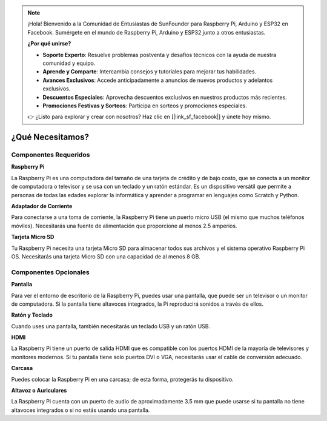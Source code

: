 .. note::

    ¡Hola! Bienvenido a la Comunidad de Entusiastas de SunFounder para Raspberry Pi, Arduino y ESP32 en Facebook. Sumérgete en el mundo de Raspberry Pi, Arduino y ESP32 junto a otros entusiastas.

    **¿Por qué unirse?**

    - **Soporte Experto**: Resuelve problemas postventa y desafíos técnicos con la ayuda de nuestra comunidad y equipo.
    - **Aprende y Comparte**: Intercambia consejos y tutoriales para mejorar tus habilidades.
    - **Avances Exclusivos**: Accede anticipadamente a anuncios de nuevos productos y adelantos exclusivos.
    - **Descuentos Especiales**: Aprovecha descuentos exclusivos en nuestros productos más recientes.
    - **Promociones Festivas y Sorteos**: Participa en sorteos y promociones especiales.

    👉 ¿Listo para explorar y crear con nosotros? Haz clic en [|link_sf_facebook|] y únete hoy mismo.

¿Qué Necesitamos?
====================

Componentes Requeridos
--------------------------

**Raspberry Pi**

La Raspberry Pi es una computadora del tamaño de una tarjeta de crédito y 
de bajo costo, que se conecta a un monitor de computadora o televisor y se 
usa con un teclado y un ratón estándar. Es un dispositivo versátil que permite 
a personas de todas las edades explorar la informática y aprender a programar 
en lenguajes como Scratch y Python.

.. image:: img/image10.jpeg


**Adaptador de Corriente**

Para conectarse a una toma de corriente, la Raspberry Pi tiene un puerto 
micro USB (el mismo que muchos teléfonos móviles). Necesitarás una fuente 
de alimentación que proporcione al menos 2.5 amperios.

**Tarjeta Micro SD**

Tu Raspberry Pi necesita una tarjeta Micro SD para almacenar todos sus 
archivos y el sistema operativo Raspberry Pi OS. Necesitarás una tarjeta 
Micro SD con una capacidad de al menos 8 GB.

Componentes Opcionales
--------------------------

**Pantalla**

Para ver el entorno de escritorio de la Raspberry Pi, puedes usar una 
pantalla, que puede ser un televisor o un monitor de computadora. Si la 
pantalla tiene altavoces integrados, la Pi reproducirá sonidos a través de ellos.

**Ratón y Teclado**

Cuando uses una pantalla, también necesitarás un teclado USB y un ratón USB.

**HDMI**

La Raspberry Pi tiene un puerto de salida HDMI que es compatible con los 
puertos HDMI de la mayoría de televisores y monitores modernos. Si tu 
pantalla tiene solo puertos DVI o VGA, necesitarás usar el cable de 
conversión adecuado.

**Carcasa**

Puedes colocar la Raspberry Pi en una carcasa; de esta forma, protegerás 
tu dispositivo.

**Altavoz o Auriculares**

La Raspberry Pi cuenta con un puerto de audio de aproximadamente 3.5 mm 
que puede usarse si tu pantalla no tiene altavoces integrados o si no 
estás usando una pantalla.
